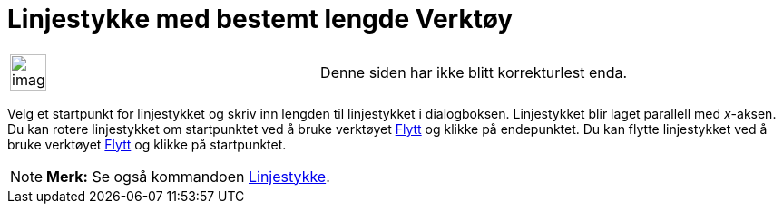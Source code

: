 = Linjestykke med bestemt lengde Verktøy
:page-en: tools/Segment_with_Given_Length
ifdef::env-github[:imagesdir: /nb/modules/ROOT/assets/images]

[width="100%",cols="50%,50%",]
|===
a|
image:Ambox_content.png[image,width=40,height=40]

|Denne siden har ikke blitt korrekturlest enda.
|===

Velg et startpunkt for linjestykket og skriv inn lengden til linjestykket i dialogboksen. Linjestykket blir laget
parallell med _x_-aksen. Du kan rotere linjestykket om startpunktet ved å bruke verktøyet xref:/tools/Flytt.adoc[Flytt]
og klikke på endepunktet. Du kan flytte linjestykket ved å bruke verktøyet xref:/tools/Flytt.adoc[Flytt] og klikke på
startpunktet.

[NOTE]
====

*Merk:* Se også kommandoen xref:/commands/Linjestykke.adoc[Linjestykke].

====
